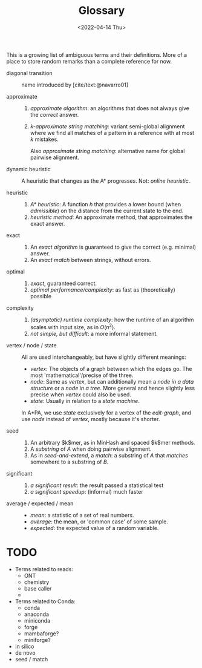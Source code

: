 #+title: Glossary
#+hugo_section: posts
#+filetags: @misc
#+OPTIONS: ^:{}
#+date: <2022-04-14 Thu>

This is a growing list of ambiguous terms and their definitions.
More of a place to store random remarks than a complete reference for now.

- diagonal transition :: name introduced by [cite/text:@navarro01]

- approximate ::
  1. /approximate algorithm/: an algorithms that does not always give the
     /correct/ answer.
  2. /$k$-approximate string matching/: variant semi-global alignment where we
     find all matches of a pattern in a reference with at most $k$ mistakes.

     Also /approximate string matching/: alternative name for global pairwise alignment.

- dynamic heuristic :: A heuristic that changes as the A* progresses. Not:
  /online heuristic/.

- heuristic ::
  1. /A* heuristic/: A function $h$ that provides a lower bound (when
     /admissible/) on the distance from the current state to the end.
  2. /heuristic method/: An approximate method, that approximates the exact answer.

- exact ::
  1. An /exact algorithm/ is guaranteed to give the correct (e.g. minimal) answer.
  2. An /exact match/ between strings, without errors.

- optimal ::
  1. /exact/, guaranteed correct.
  2. /optimal performance/complexity/: as fast as (theoretically) possible

- complexity ::
  1. /(asymptotic) runtime complexity/: how the runtime of an algorithm scales
     with input size, as in $O(n^2)$.
  2. /not simple, but difficult/: a more informal statement.

- vertex / node / state ::
  All are used interchangeably, but have slightly different meanings:
  - /vertex/: The objects of a graph between which the edges go. The most
    'mathematical'/precise of the three.
  - /node/: Same as /vertex/, but can additionally mean a /node in a
    data structure/ or a /node in a tree/. More general and hence slightly less precise when
    /vertex/ could also be used.
  - /state/: Usually in relation to a /state machine/.
  In A*PA, we use /state/ exclusively for a vertex of the /edit-graph/, and
  use /node/ instead of /vertex/, mostly because it's shorter.

- seed ::
  1. An arbitrary $k$mer, as in MinHash and spaced $k$mer methods.
  2. A /substring/ of $A$ when doing pairwise alignment.
  3. As in /seed-and-extend/, a /match/: a substring of $A$ that /matches/ somewhere to a substring of
     $B$.

- significant ::
  1. /a significant result/: the result passed a statistical test
  2. /a significant speedup/: (informal) much faster

- average / expected / mean ::
  - /mean/: a statistic of a set of real numbers.
  - /average/: the mean, or 'common case' of some sample.
  - /expected/: the expected value of a random variable.

* TODO

- Terms related to reads:
  - ONT
  - chemistry
  - base caller
  -
- Terms related to Conda:
  - conda
  - anaconda
  - miniconda
  - forge
  - mambaforge?
  - miniforge?
- in silico
- de novo
- seed / match

#+print_bibliography:
